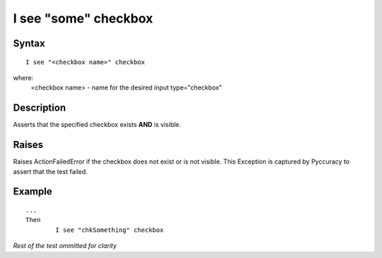 =====================
I see "some" checkbox
=====================

Syntax
------
::

	I see "<checkbox name>" checkbox

where:
	<checkbox name> - name for the desired input type="checkbox"
	
Description
-----------
Asserts that the specified checkbox exists **AND** is visible.

Raises
------
Raises ActionFailedError if the checkbox does not exist or is not visible.
This Exception is captured by Pyccuracy to assert that the test failed.
	
Example
-------
::

	...
	Then
		I see "chkSomething" checkbox
	
*Rest of the test ommitted for clarity*

.. versionadded:: 0.1
   Checkbox Is Visible action.